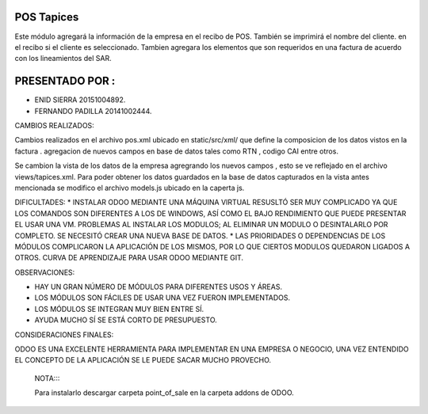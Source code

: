 POS Tapices
==============

Este módulo agregará  la información de la empresa en el recibo de POS. También se imprimirá el nombre del cliente.
en el recibo si el cliente es seleccionado.
Tambien agregara los elementos que son requeridos en una factura  de acuerdo con los lineamientos del SAR.

PRESENTADO POR :
=======


* ENID SIERRA 20151004892.
* FERNANDO PADILLA  20141002444.

CAMBIOS REALIZADOS:

Cambios realizados en el archivo pos.xml ubicado en static/src/xml/ que define la composicion de los datos vistos en la factura .
agregacion de nuevos campos en base de datos tales como RTN , codigo CAI entre otros.

Se cambion la vista de los datos de la empresa agregrando los nuevos campos , esto se ve reflejado en el archivo views/tapices.xml.
Para poder obtener los datos guardados en la base de datos capturados en la vista antes mencionada se modifico el archivo models.js 
ubicado en la caperta js.



DIFICULTADES:
* INSTALAR ODOO MEDIANTE UNA MÁQUINA VIRTUAL RESUSLTÓ SER MUY COMPLICADO YA QUE LOS COMANDOS SON DIFERENTES A LOS DE WINDOWS, ASÍ COMO EL BAJO RENDIMIENTO QUE PUEDE PRESENTAR EL USAR UNA VM.
PROBLEMAS AL INSTALAR LOS MODULOS; AL ELIMINAR UN MODULO O DESINTALARLO POR COMPLETO. SE NECESITÓ CREAR UNA NUEVA BASE DE DATOS.
* LAS PRIORIDADES O DEPENDENCIAS DE LOS MÓDULOS COMPLICARON LA APLICACIÓN DE LOS MISMOS, POR LO QUE CIERTOS MODULOS QUEDARON LIGADOS A OTROS.
CURVA DE APRENDIZAJE PARA USAR ODOO MEDIANTE GIT.

OBSERVACIONES:

* HAY UN GRAN NÚMERO DE MÓDULOS PARA DIFERENTES USOS Y ÁREAS.
* LOS MÓDULOS SON FÁCILES DE USAR UNA VEZ FUERON IMPLEMENTADOS.
* LOS MÓDULOS SE INTEGRAN MUY BIEN ENTRE SÍ.
* AYUDA MUCHO SÍ SE ESTÁ CORTO DE PRESUPUESTO.

CONSIDERACIONES FINALES:

ODOO ES UNA EXCELENTE HERRAMIENTA PARA IMPLEMENTAR EN UNA EMPRESA O NEGOCIO, UNA VEZ ENTENDIDO EL CONCEPTO DE LA APLICACIÓN SE LE PUEDE SACAR MUCHO PROVECHO.
  

  NOTA::::
  
  Para instalarlo descargar carpeta point_of_sale en la carpeta addons de ODOO.
